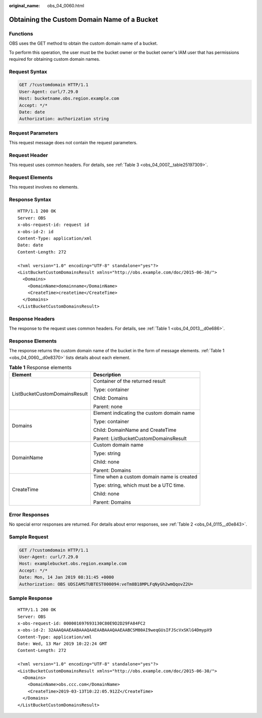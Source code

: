 :original_name: obs_04_0060.html

.. _obs_04_0060:

Obtaining the Custom Domain Name of a Bucket
============================================

Functions
---------

OBS uses the GET method to obtain the custom domain name of a bucket.

To perform this operation, the user must be the bucket owner or the bucket owner's IAM user that has permissions required for obtaining custom domain names.

Request Syntax
--------------

.. code-block:: text

   GET /?customdomain HTTP/1.1
   User-Agent: curl/7.29.0
   Host: bucketname.obs.region.example.com
   Accept: */*
   Date: date
   Authorization: authorization string

Request Parameters
------------------

This request message does not contain the request parameters.

Request Header
--------------

This request uses common headers. For details, see :ref:`Table 3 <obs_04_0007__table25197309>`.

Request Elements
----------------

This request involves no elements.

Response Syntax
---------------

::

   HTTP/1.1 200 OK
   Server: OBS
   x-obs-request-id: request id
   x-obs-id-2: id
   Content-Type: application/xml
   Date: date
   Content-Length: 272

   <?xml version="1.0" encoding="UTF-8" standalone="yes"?>
   <ListBucketCustomDomainsResult xmlns="http://obs.example.com/doc/2015-06-30/">
     <Domains>
       <DomainName>domainname</DomainName>
       <CreateTime>createtime</CreateTime>
     </Domains>
   </ListBucketCustomDomainsResult>

Response Headers
----------------

The response to the request uses common headers. For details, see :ref:`Table 1 <obs_04_0013__d0e686>`.

Response Elements
-----------------

The response returns the custom domain name of the bucket in the form of message elements. :ref:`Table 1 <obs_04_0060__d0e8370>` lists details about each element.

.. _obs_04_0060__d0e8370:

.. table:: **Table 1** Response elements

   +-----------------------------------+-------------------------------------------+
   | Element                           | Description                               |
   +===================================+===========================================+
   | ListBucketCustomDomainsResult     | Container of the returned result          |
   |                                   |                                           |
   |                                   | Type: container                           |
   |                                   |                                           |
   |                                   | Child: Domains                            |
   |                                   |                                           |
   |                                   | Parent: none                              |
   +-----------------------------------+-------------------------------------------+
   | Domains                           | Element indicating the custom domain name |
   |                                   |                                           |
   |                                   | Type: container                           |
   |                                   |                                           |
   |                                   | Child: DomainName and CreateTime          |
   |                                   |                                           |
   |                                   | Parent: ListBucketCustomDomainsResult     |
   +-----------------------------------+-------------------------------------------+
   | DomainName                        | Custom domain name                        |
   |                                   |                                           |
   |                                   | Type: string                              |
   |                                   |                                           |
   |                                   | Child: none                               |
   |                                   |                                           |
   |                                   | Parent: Domains                           |
   +-----------------------------------+-------------------------------------------+
   | CreateTime                        | Time when a custom domain name is created |
   |                                   |                                           |
   |                                   | Type: string, which must be a UTC time.   |
   |                                   |                                           |
   |                                   | Child: none                               |
   |                                   |                                           |
   |                                   | Parent: Domains                           |
   +-----------------------------------+-------------------------------------------+

Error Responses
---------------

No special error responses are returned. For details about error responses, see :ref:`Table 2 <obs_04_0115__d0e843>`.

Sample Request
--------------

.. code-block:: text

   GET /?customdomain HTTP/1.1
   User-Agent: curl/7.29.0
   Host: examplebucket.obs.region.example.com
   Accept: */*
   Date: Mon, 14 Jan 2019 08:31:45 +0000
   Authorization: OBS UDSIAMSTUBTEST000094:veTm8B18MPLFqNyGh2wmQqovZ2U=

Sample Response
---------------

::

   HTTP/1.1 200 OK
   Server: OBS
   x-obs-request-id: 000001697693130C80E9D2D29FA84FC2
   x-obs-id-2: 32AAAQAAEAABAAAQAAEAABAAAQAAEAABCSM80AI9weqGUsIFJScVxSKlG4DmypX9
   Content-Type: application/xml
   Date: Wed, 13 Mar 2019 10:22:24 GMT
   Content-Length: 272

   <?xml version="1.0" encoding="UTF-8" standalone="yes"?>
   <ListBucketCustomDomainsResult xmlns="http://obs.example.com/doc/2015-06-30/">
     <Domains>
       <DomainName>obs.ccc.com</DomainName>
       <CreateTime>2019-03-13T10:22:05.912Z</CreateTime>
     </Domains>
   </ListBucketCustomDomainsResult>
